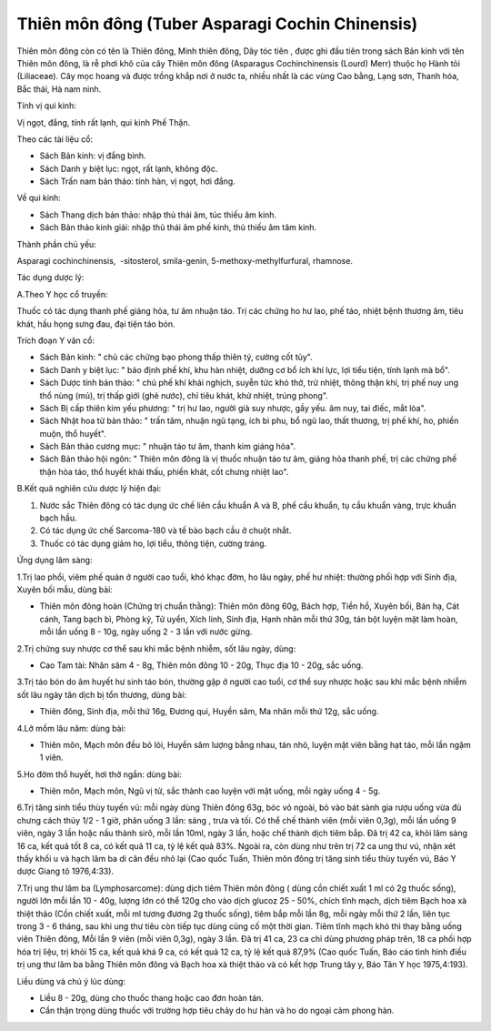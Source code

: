 .. _plants_thien_mon:

Thiên môn đông (Tuber Asparagi Cochin Chinensis)
################################################

Thiên môn đông còn có tên là Thiên đông, Minh thiên đông, Dây tóc tiên ,
được ghi đầu tiên trong sách Bản kinh với tên Thiên môn đông, là rễ phơi
khô của cây Thiên môn đông (Asparagus Cochinchinensis (Lourd) Merr)
thuộc họ Hành tỏi (Liliaceae). Cây mọc hoang và được trồng khắp nơi ở
nước ta, nhiều nhất là các vùng Cao bằng, Lạng sơn, Thanh hóa, Bắc thái,
Hà nam ninh.

Tính vị qui kinh:

Vị ngọt, đắng, tính rất lạnh, qui kinh Phế Thận.

Theo các tài liệu cổ:

-  Sách Bản kinh: vị đắng bình.
-  Sách Danh y biệt lục: ngọt, rất lạnh, không độc.
-  Sách Trấn nam bản thảo: tính hàn, vị ngọt, hơi đắng.

Về qui kinh:

-  Sách Thang dịch bản thảo: nhập thủ thái âm, túc thiếu âm kinh.
-  Sách Bản thảo kinh giải: nhập thủ thái âm phế kinh, thủ thiếu âm tâm
   kinh.

Thành phần chủ yếu:

Asparagi cochinchinensis, ­ -sitosterol, smila-genin,
5-methoxy-methylfurfural, rhamnose.

Tác dụng dược lý:

A.Theo Y học cổ truyền:

Thuốc có tác dụng thanh phế giáng hỏa, tư âm nhuận táo. Trị các chứng ho
hư lao, phế táo, nhiệt bệnh thương âm, tiêu khát, hầu họng sưng đau, đại
tiện táo bón.

Trích đoạn Y văn cổ:

-  Sách Bản kinh: " chủ các chứng bạo phong thấp thiên tý, cường cốt
   tủy".
-  Sách Danh y biệt lục: " bảo định phế khí, khu hàn nhiệt, dưỡng cơ bổ
   ích khí lực, lợi tiểu tiện, tính lạnh mà bổ".
-  Sách Dược tính bản thảo: " chủ phế khí khái nghịch, suyễn tức khó
   thở, trừ nhiệt, thông thận khí, trị phế nuy ung thổ nùng (mủ), trị
   thấp giới (ghẻ nước), chỉ tiêu khát, khử nhiệt, trúng phong".
-  Sách Bị cấp thiên kim yếu phương: " trị hư lao, người già suy nhược,
   gầy yếu. âm nuy, tai điếc, mắt lòa".
-  Sách Nhật hoa tử bản thảo: " trấn tâm, nhuận ngũ tạng, ích bì phu, bổ
   ngũ lao, thất thương, trị phế khí, ho, phiền muộn, thổ huyết".
-  Sách Bản thảo cương mục: " nhuận táo tư âm, thanh kim giáng hỏa".
-  Sách Bản thảo hội ngôn: " Thiên môn đông là vị thuốc nhuận táo tư âm,
   giáng hỏa thanh phế, trị các chứng phế thận hỏa táo, thổ huyết khái
   thấu, phiền khát, cốt chưng nhiệt lao".

B.Kết quả nghiên cứu dược lý hiện đại:

#. Nước sắc Thiên đông có tác dụng ức chế liên cầu khuẩn A và B, phế cầu
   khuẩn, tụ cầu khuẩn vàng, trực khuẩn bạch hầu.
#. Có tác dụng ức chế Sarcoma-180 và tế bào bạch cầu ở chuột nhắt.
#. Thuốc có tác dụng giảm ho, lợi tiểu, thông tiện, cường tráng.

Ứng dụng lâm sàng:

1.Trị lao phổi, viêm phế quản ở người cao tuổi, khó khạc đờm, ho lâu
ngày, phế hư nhiệt: thường phối hợp với Sinh địa, Xuyên bối mẫu, dùng
bài:

-  Thiên môn đông hoàn (Chứng trị chuẩn thằng): Thiên môn đông 60g,
   Bách hợp, Tiền hồ, Xuyên bối, Bán hạ, Cát cánh, Tang bạch bì, Phòng
   kỷ, Tử uyển, Xích linh, Sinh địa, Hạnh nhân mỗi thứ 30g, tán bột
   luyện mật làm hoàn, mỗi lần uống 8 - 10g, ngày uống 2 - 3 lần với
   nước gừng.

2.Trị chứng suy nhược cơ thể sau khi mắc bệnh nhiễm, sốt lâu ngày, dùng:

-  Cao Tam tài: Nhân sâm 4 - 8g, Thiên môn đông 10 - 20g, Thục địa 10 -
   20g, sắc uống.

3.Trị táo bón do âm huyết hư sinh táo bón, thường gặp ở người cao tuổi,
cơ thể suy nhược hoặc sau khi mắc bệnh nhiễm sốt lâu ngày tân dịch bị
tổn thương, dùng bài:

-  Thiên đông, Sinh địa, mỗi thứ 16g, Đương qui, Huyền sâm, Ma nhân mỗi
   thứ 12g, sắc uống.

4.Lở mồm lâu năm: dùng bài:

-  Thiên môn, Mạch môn đều bỏ lỏi, Huyền sâm lượng bằng nhau, tán nhỏ,
   luyện mật viên bằng hạt táo, mỗi lần ngậm 1 viên.

5.Ho đờm thổ huyết, hơi thở ngắn: dùng bài:

-  Thiên môn, Mạch môn, Ngũ vị tử, sắc thành cao luyện với mật uống, mỗi
   ngày uống 4 - 5g.

6.Trị tăng sinh tiểu thùy tuyến vú: mỗi ngày dùng Thiên đông 63g, bóc vỏ
ngoài, bỏ vào bát sành gia rượu uống vừa đủ chưng cách thủy 1/2 - 1 giờ,
phân uống 3 lần: sáng , trưa và tối. Có thể chế thành viên (mỗi viên
0,3g), mỗi lần uống 9 viên, ngày 3 lần hoặc nấu thành sirô, mỗi lần
10ml, ngày 3 lần, hoặc chế thành dịch tiêm bắp. Đã trị 42 ca, khỏi lâm
sàng 16 ca, kết quả tốt 8 ca, có kết quả 11 ca, tỷ lệ kết quả 83%. Ngoài
ra, còn dùng như trên trị 72 ca ung thư vú, nhận xét thấy khối u và hạch
lâm ba di căn đều nhỏ lại (Cao quốc Tuấn, Thiên môn đông trị tăng sinh
tiểu thùy tuyến vú, Báo Y dược Giang tô 1976,4:33).

7.Trị ung thư lâm ba (Lymphosarcome): dùng dịch tiêm Thiên môn đông (
dùng cồn chiết xuất 1 ml có 2g thuốc sống), người lớn mỗi lần 10 - 40g,
lượng lớn có thể 120g cho vào dịch glucoz 25 - 50%, chích tĩnh mạch,
dịch tiêm Bạch hoa xà thiệt thảo (Cồn chiết xuất, mỗi ml tương đương 2g
thuốc sống), tiêm bắp mỗi lần 8g, mỗi ngày mỗi thứ 2 lần, liên tục trong
3 - 6 tháng, sau khi ung thư tiêu còn tiếp tục dùng củng cố một thời
gian. Tiêm tĩnh mạch khó thì thay bằng uống viên Thiên đông, Mỗi lần 9
viên (mỗi viên 0,3g), ngày 3 lần. Đã trị 41 ca, 23 ca chỉ dùng phương
pháp trên, 18 ca phối hợp hóa trị liệu, trị khỏi 15 ca, kết quả khá 9
ca, có kết quả 12 ca, tỷ lệ kết quả 87,9% (Cao quốc Tuấn, Báo cáo tình
hình điều trị ung thư lâm ba bằng Thiên môn đông và Bạch hoa xà thiệt
thảo và có kết hợp Trung tây y, Báo Tân Y học 1975,4:193).

Liều dùng và chú ý lúc dùng:

-  Liều 8 - 20g, dùng cho thuốc thang hoặc cao đơn hoàn tán.
-  Cần thận trọng dùng thuốc với trường hợp tiêu chảy do hư hàn và ho do
   ngoại cảm phong hàn.

 

..  image:: THIENMON.JPG
   :width: 50px
   :height: 50px
   :target: THIENMON_.HTM

